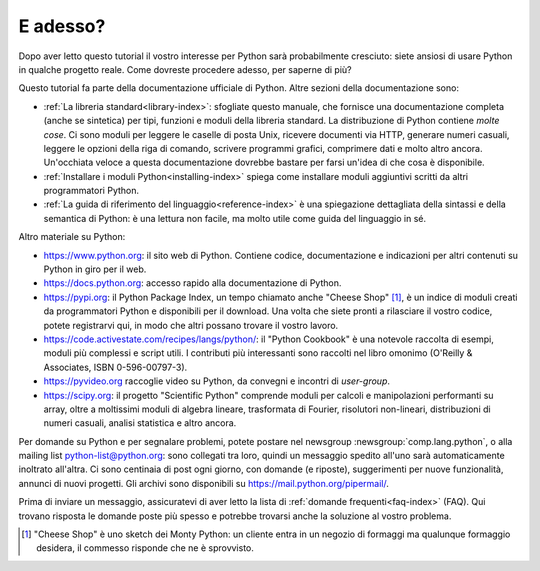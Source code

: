 .. _tut-whatnow:

*********
E adesso?
*********

Dopo aver letto questo tutorial il vostro interesse per Python sarà 
probabilmente cresciuto: siete ansiosi di usare Python in qualche progetto 
reale. Come dovreste procedere adesso, per saperne di più?

Questo tutorial fa parte della documentazione ufficiale di Python. Altre 
sezioni della documentazione sono:

* :ref:`La libreria standard<library-index>`: sfogliate questo manuale, che 
  fornisce una documentazione completa (anche se sintetica) per tipi, funzioni 
  e moduli della libreria standard. La distribuzione di Python contiene 
  *molte cose*. Ci sono moduli per leggere le caselle di posta Unix, ricevere 
  documenti via HTTP, generare numeri casuali, leggere le opzioni della riga 
  di comando, scrivere programmi grafici, comprimere dati e molto altro 
  ancora. Un'occhiata veloce a questa documentazione dovrebbe bastare per 
  farsi un'idea di che cosa è disponibile. 

* :ref:`Installare i moduli Python<installing-index>` spiega come installare 
  moduli aggiuntivi scritti da altri programmatori Python. 

* :ref:`La guida di riferimento del linguaggio<reference-index>` è una 
  spiegazione dettagliata della sintassi e della semantica di Python: è una 
  lettura non facile, ma molto utile come guida del linguaggio in sé. 

Altro materiale su Python:

* https://www.python.org: il sito web di Python. Contiene codice, 
  documentazione e indicazioni per altri contenuti su Python in giro per il 
  web. 

* https://docs.python.org: accesso rapido alla documentazione di Python. 

* https://pypi.org: il Python Package Index, un tempo chiamato anche 
  "Cheese Shop" [#]_, è un indice di moduli creati da programmatori Python e 
  disponibili per il download. Una volta che siete pronti a rilasciare il 
  vostro codice, potete registrarvi qui, in modo che altri possano trovare il 
  vostro lavoro. 

* https://code.activestate.com/recipes/langs/python/: il "Python 
  Cookbook" è una notevole raccolta di esempi, moduli più complessi e script 
  utili. I contributi più interessanti sono raccolti nel libro omonimo 
  (O'Reilly & Associates, ISBN 0-596-00797-3).

* https://pyvideo.org raccoglie video su Python, da convegni e incontri di 
  *user-group*.

* https://scipy.org: il progetto "Scientific Python" comprende moduli per 
  calcoli e manipolazioni performanti su array, oltre a moltissimi moduli di 
  algebra lineare, trasformata di Fourier, risolutori non-lineari, 
  distribuzioni di numeri casuali, analisi statistica e altro ancora. 

Per domande su Python e per segnalare problemi, potete postare nel newsgroup
:newsgroup:`comp.lang.python`, o alla mailing list python-list@python.org: 
sono collegati tra loro, quindi un messaggio spedito all'uno sarà 
automaticamente inoltrato all'altra. Ci sono centinaia di post ogni giorno, 
con domande (e riposte), suggerimenti per nuove funzionalità, annunci di nuovi 
progetti. Gli archivi sono disponibili su https://mail.python.org/pipermail/.

Prima di inviare un messaggio, assicuratevi di aver letto la lista di 
:ref:`domande frequenti<faq-index>` (FAQ). Qui trovano risposta le domande 
poste più spesso e potrebbe trovarsi anche la soluzione al vostro problema.

.. only:: html

  .. rubric:: Note

.. [#] "Cheese Shop" è uno sketch dei Monty Python: un cliente entra in un 
   negozio di formaggi ma qualunque formaggio desidera, il commesso risponde 
   che ne è sprovvisto.
